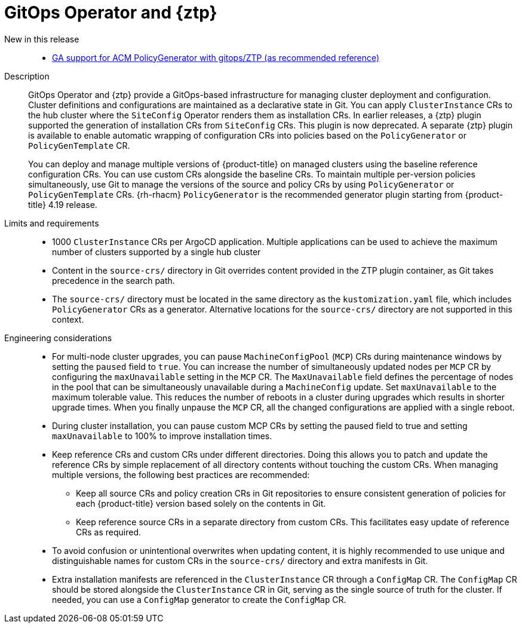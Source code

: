 // Module included in the following assemblies:
//
// * scalability_and_performance/telco_ran_du_ref_design_specs/telco-ran-du-rds.adoc
// * scalability_and_performance/telco_ref_design_specs/core/telco-core-ref-design-components.adoc

:_mod-docs-content-type: REFERENCE
[id="telco-ran-gitops-operator-and-ztp-plugins_{context}"]
= GitOps Operator and {ztp}

New in this release::
* https://issues.redhat.com/browse/CNF-9183[GA support for ACM PolicyGenerator with gitops/ZTP (as recommended reference)]

Description::
+
--
GitOps Operator and {ztp} provide a GitOps-based infrastructure for managing cluster deployment and configuration.
Cluster definitions and configurations are maintained as a declarative state in Git.
You can apply `ClusterInstance` CRs to the hub cluster where the `SiteConfig` Operator renders them as installation CRs.
In earlier releases, a {ztp} plugin supported the generation of installation CRs from `SiteConfig` CRs.
This plugin is now deprecated.
A separate {ztp} plugin is available to enable automatic wrapping of configuration CRs into policies based on the `PolicyGenerator` or `PolicyGenTemplate` CR.

You can deploy and manage multiple versions of {product-title} on managed clusters using the baseline reference configuration CRs.
You can use custom CRs alongside the baseline CRs.
To maintain multiple per-version policies simultaneously, use Git to manage the versions of the source and policy CRs by using `PolicyGenerator` or `PolicyGenTemplate` CRs.
{rh-rhacm} `PolicyGenerator` is the recommended generator plugin starting from {product-title} 4.19 release.
--

Limits and requirements::
// Scale results ACM-17868
* 1000 `ClusterInstance` CRs per ArgoCD application.
Multiple applications can be used to achieve the maximum number of clusters supported by a single hub cluster
* Content in the `source-crs/` directory in Git overrides content provided in the ZTP plugin container, as Git takes precedence in the search path.
* The `source-crs/` directory must be located in the same directory as the `kustomization.yaml` file, which includes `PolicyGenerator` CRs as a generator.
Alternative locations for the `source-crs/` directory are not supported in this context.

Engineering considerations::
* For multi-node cluster upgrades, you can pause `MachineConfigPool` (`MCP`) CRs during maintenance windows by setting the `paused` field to `true`.
You can increase the number of simultaneously updated nodes per `MCP` CR by configuring the `maxUnavailable` setting in the `MCP` CR.
The `MaxUnavailable` field defines the percentage of nodes in the pool that can be simultaneously unavailable during a `MachineConfig` update.
Set `maxUnavailable` to the maximum tolerable value.
This reduces the number of reboots in a cluster during upgrades which results in shorter upgrade times.
When you finally unpause the `MCP` CR, all the changed configurations are applied with a single reboot.
* During cluster installation, you can pause custom MCP CRs by setting the paused field to true and setting `maxUnavailable` to 100% to improve installation times.
* Keep reference CRs and custom CRs under different directories.
Doing this allows you to patch and update the reference CRs by simple replacement of all directory contents without touching the custom CRs.
When managing multiple versions, the following best practices are recommended:
** Keep all source CRs and policy creation CRs in Git repositories to ensure consistent generation of policies for each {product-title} version based solely on the contents in Git.
** Keep reference source CRs in a separate directory from custom CRs.
This facilitates easy update of reference CRs as required.
* To avoid confusion or unintentional overwrites when updating content, it is highly recommended to use unique and distinguishable names for custom CRs in the `source-crs/` directory and extra manifests in Git.
* Extra installation manifests are referenced in the `ClusterInstance` CR through a `ConfigMap` CR.
The `ConfigMap` CR should be stored alongside the `ClusterInstance` CR in Git, serving as the single source of truth for the cluster.
If needed, you can use a `ConfigMap` generator to create the `ConfigMap` CR.
